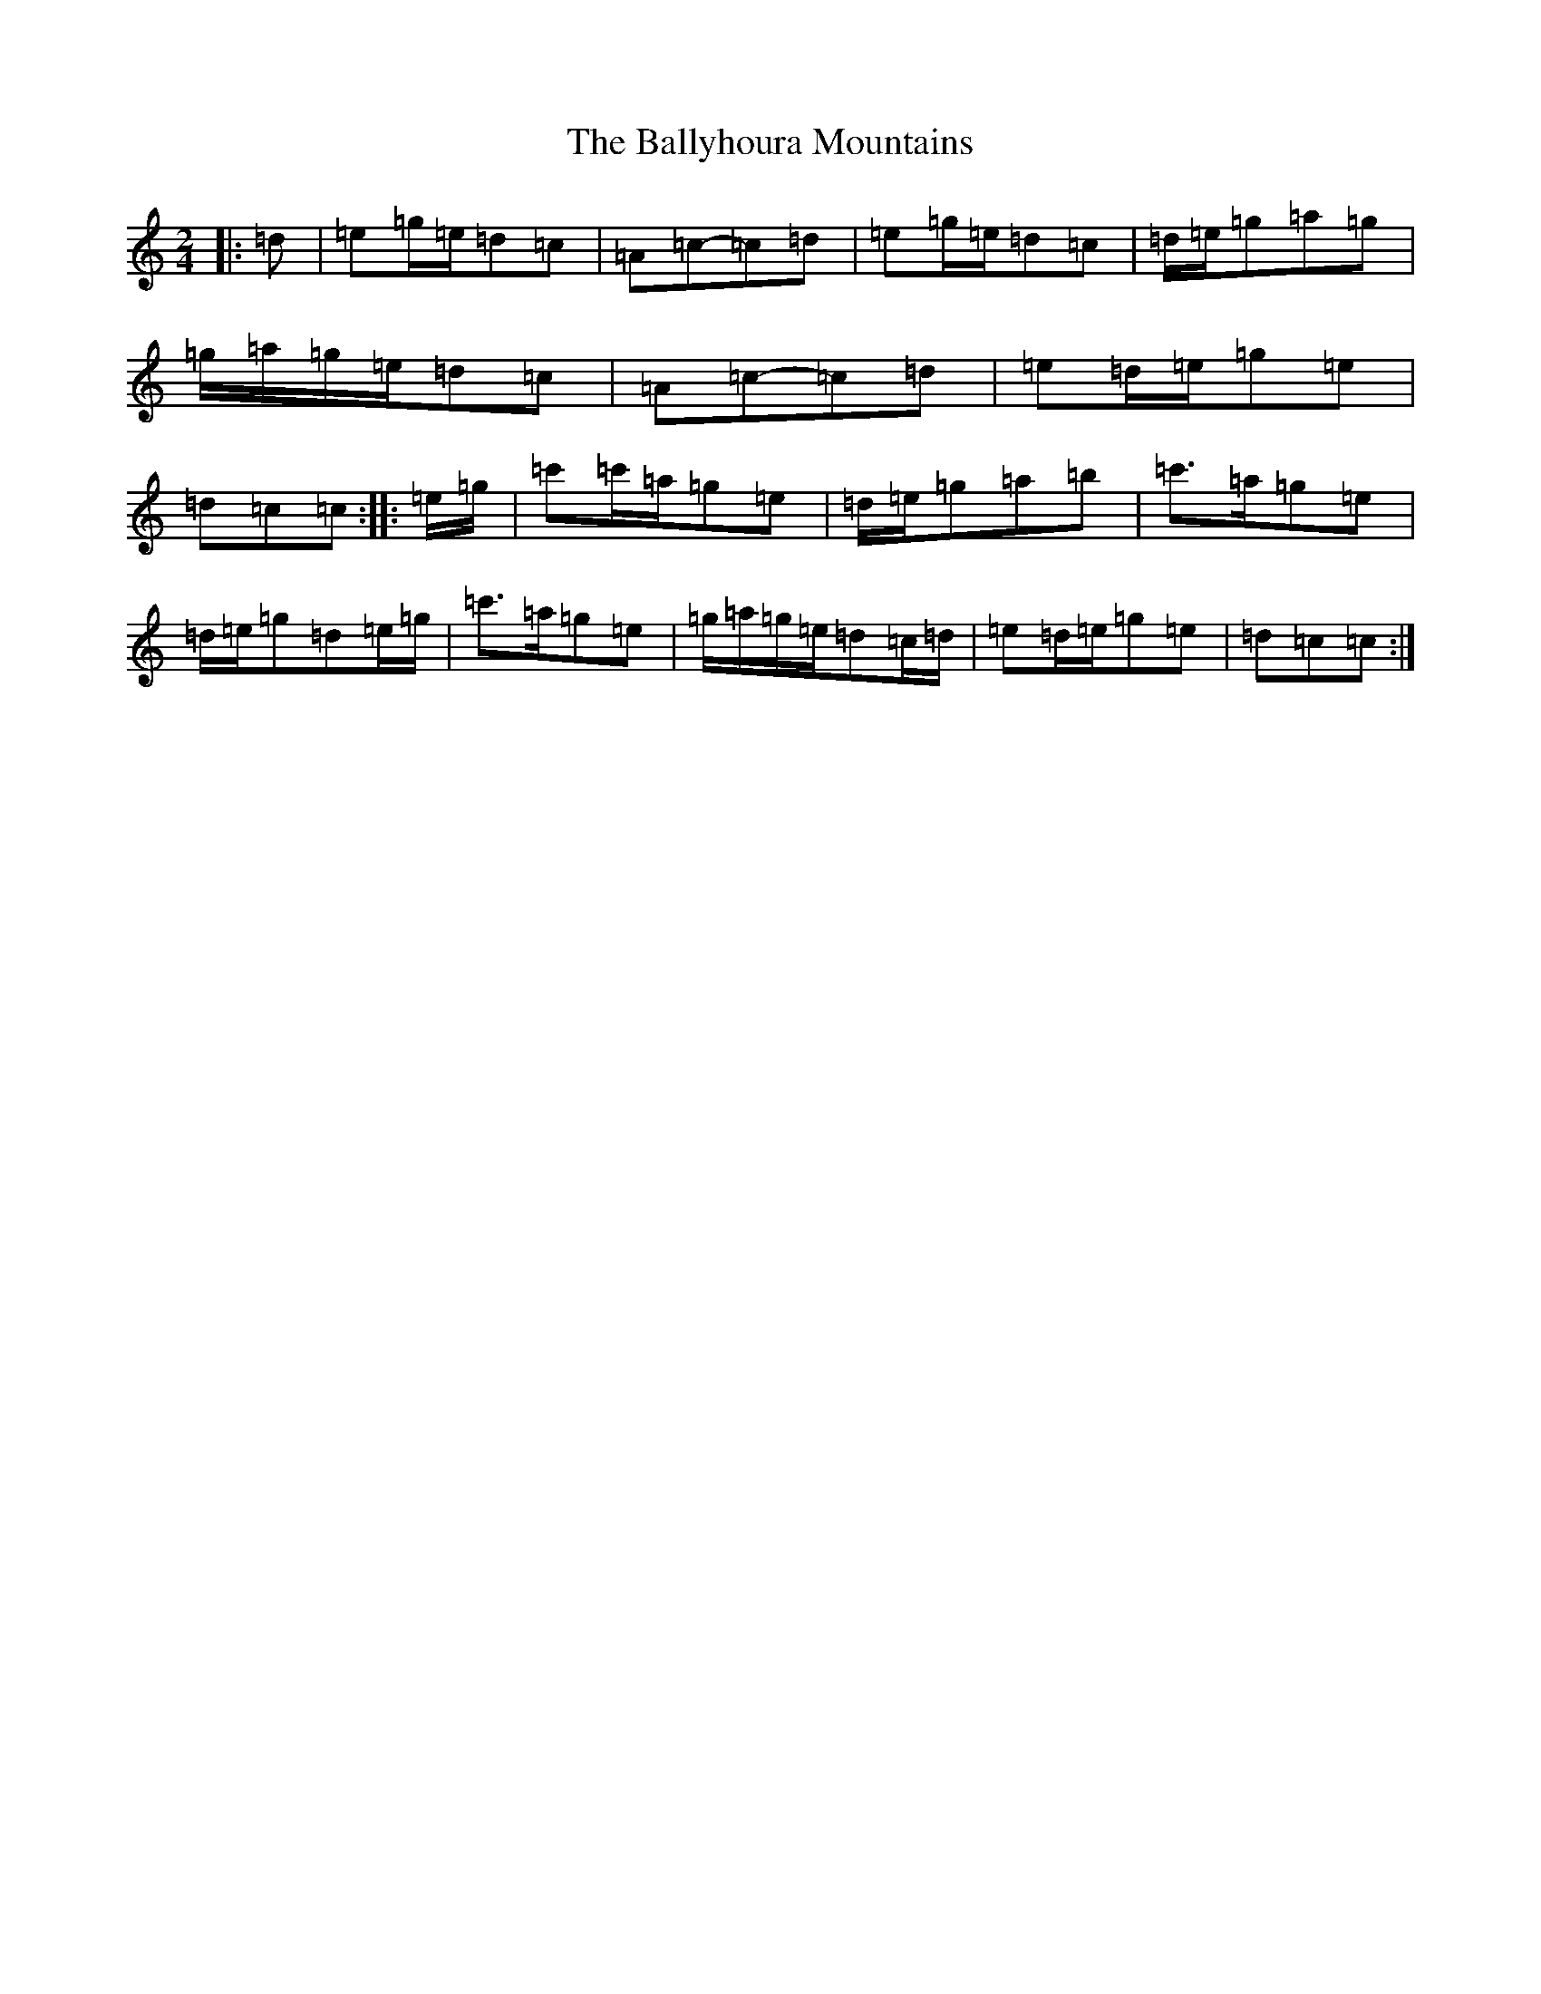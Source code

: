 X: 4841
T: Ballyhoura Mountains, The
S: https://thesession.org/tunes/2772#setting24739
R: polka
M:2/4
L:1/8
K: C Major
|:=d|=e=g/2=e/2=d=c|=A=c-=c=d|=e=g/2=e/2=d=c|=d/2=e/2=g=a=g|=g/2=a/2=g/2=e/2=d=c|=A=c-=c=d|=e=d/2=e/2=g=e|=d=c=c:||:=e/2=g/2|=c'=c'/2=a/2=g=e|=d/2=e/2=g=a=b|=c'>=a=g=e|=d/2=e/2=g=d=e/2=g/2|=c'>=a=g=e|=g/2=a/2=g/2=e/2=d=c/2=d/2|=e=d/2=e/2=g=e|=d=c=c:|